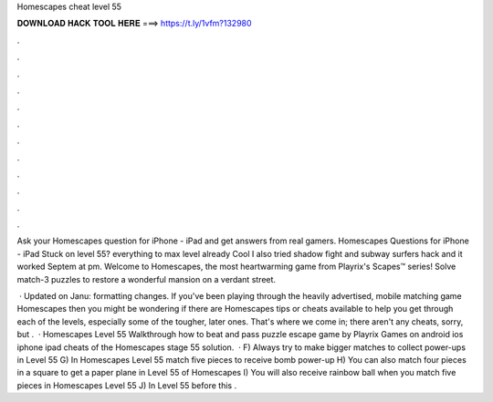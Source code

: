 Homescapes cheat level 55



𝐃𝐎𝐖𝐍𝐋𝐎𝐀𝐃 𝐇𝐀𝐂𝐊 𝐓𝐎𝐎𝐋 𝐇𝐄𝐑𝐄 ===> https://t.ly/1vfm?132980



.



.



.



.



.



.



.



.



.



.



.



.

Ask your Homescapes question for iPhone - iPad and get answers from real gamers. Homescapes Questions for iPhone - iPad Stuck on level 55? everything to max level already Cool I also tried shadow fight and subway surfers hack and it worked Septem at pm. Welcome to Homescapes, the most heartwarming game from Playrix's Scapes™ series! Solve match-3 puzzles to restore a wonderful mansion on a verdant street.

 · Updated on Janu: formatting changes. If you've been playing through the heavily advertised, mobile matching game Homescapes then you might be wondering if there are Homescapes tips or cheats available to help you get through each of the levels, especially some of the tougher, later ones. That's where we come in; there aren't any cheats, sorry, but .  · Homescapes Level 55 Walkthrough how to beat and pass puzzle escape game by Playrix Games on android ios iphone ipad cheats of the Homescapes stage 55 solution.  · F) Always try to make bigger matches to collect power-ups in Level 55 G) In Homescapes Level 55 match five pieces to receive bomb power-up H) You can also match four pieces in a square to get a paper plane in Level 55 of Homescapes I) You will also receive rainbow ball when you match five pieces in Homescapes Level 55 J) In Level 55 before this .
